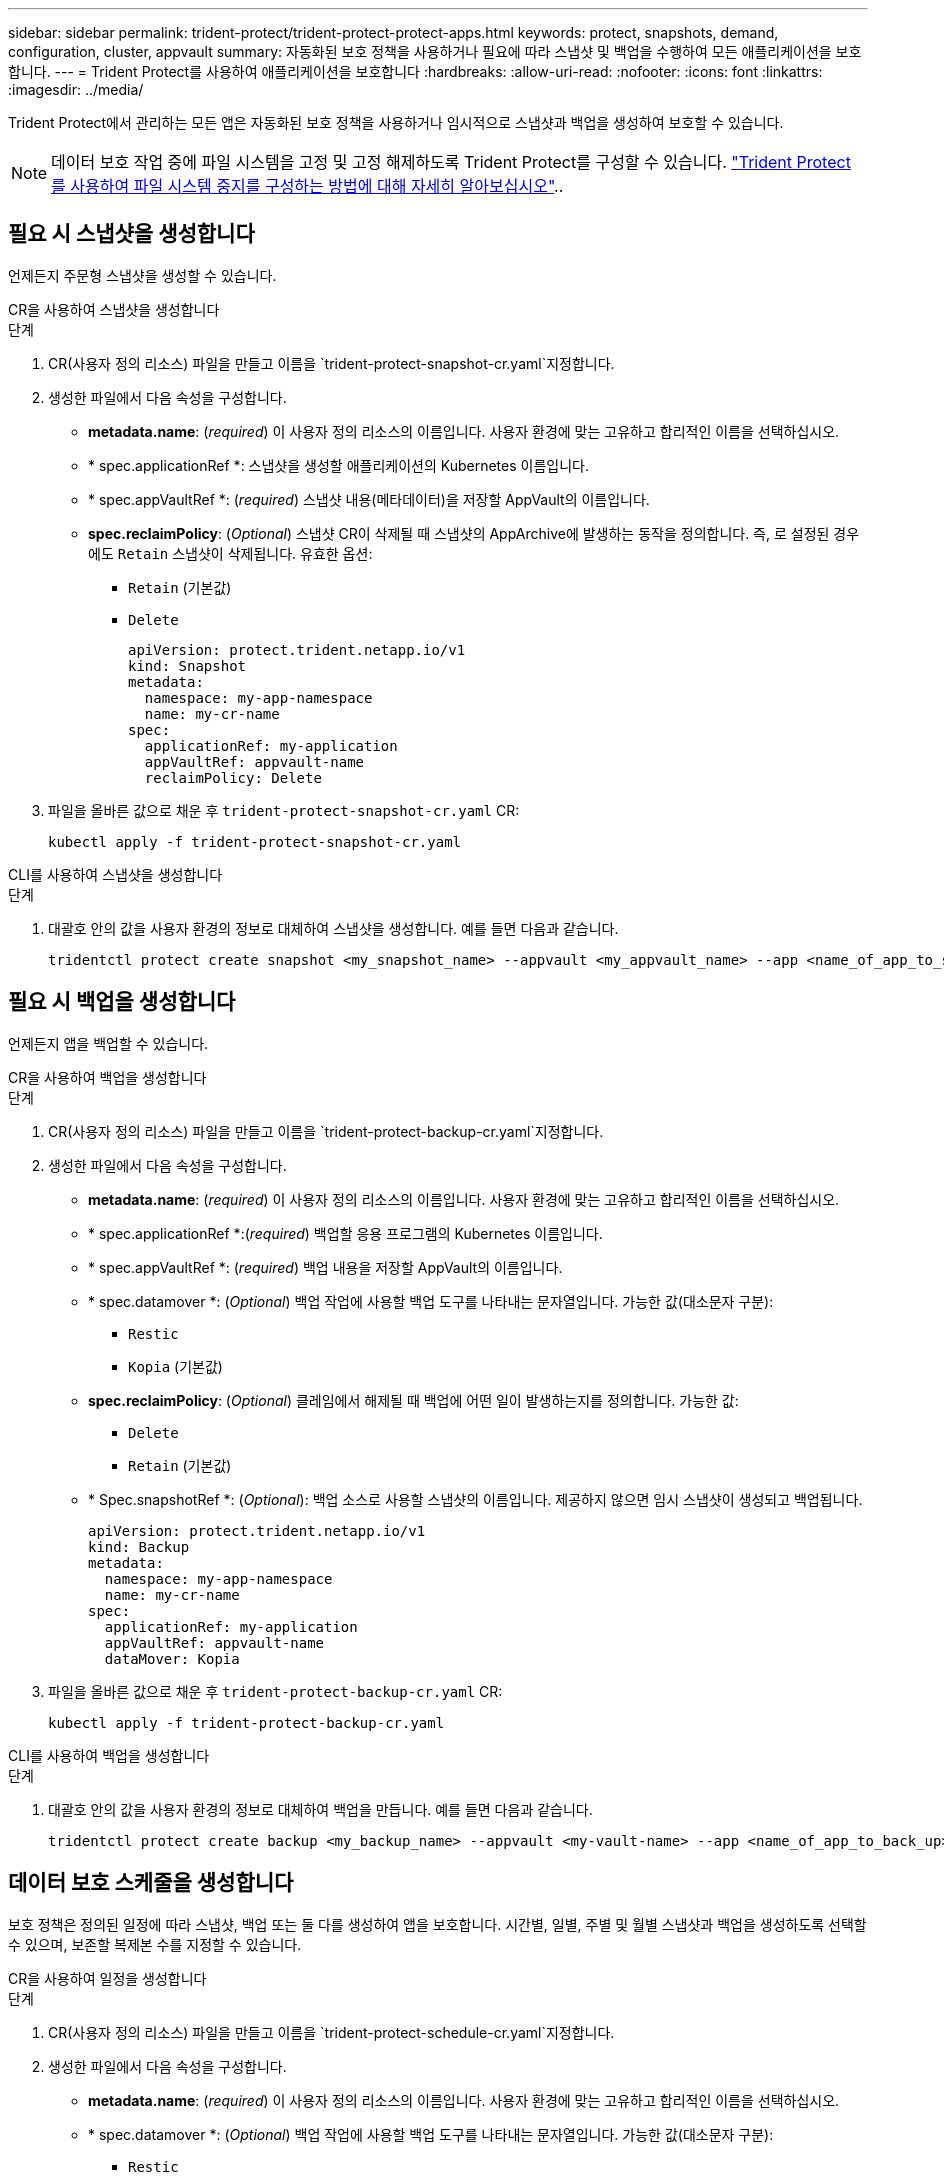 ---
sidebar: sidebar 
permalink: trident-protect/trident-protect-protect-apps.html 
keywords: protect, snapshots, demand, configuration, cluster, appvault 
summary: 자동화된 보호 정책을 사용하거나 필요에 따라 스냅샷 및 백업을 수행하여 모든 애플리케이션을 보호합니다. 
---
= Trident Protect를 사용하여 애플리케이션을 보호합니다
:hardbreaks:
:allow-uri-read: 
:nofooter: 
:icons: font
:linkattrs: 
:imagesdir: ../media/


[role="lead"]
Trident Protect에서 관리하는 모든 앱은 자동화된 보호 정책을 사용하거나 임시적으로 스냅샷과 백업을 생성하여 보호할 수 있습니다.


NOTE: 데이터 보호 작업 중에 파일 시스템을 고정 및 고정 해제하도록 Trident Protect를 구성할 수 있습니다. link:trident-protect-requirements.html#protecting-data-with-kubevirt-vms["Trident Protect를 사용하여 파일 시스템 중지를 구성하는 방법에 대해 자세히 알아보십시오"]..



== 필요 시 스냅샷을 생성합니다

언제든지 주문형 스냅샷을 생성할 수 있습니다.

[role="tabbed-block"]
====
.CR을 사용하여 스냅샷을 생성합니다
--
.단계
. CR(사용자 정의 리소스) 파일을 만들고 이름을 `trident-protect-snapshot-cr.yaml`지정합니다.
. 생성한 파일에서 다음 속성을 구성합니다.
+
** *metadata.name*: (_required_) 이 사용자 정의 리소스의 이름입니다. 사용자 환경에 맞는 고유하고 합리적인 이름을 선택하십시오.
** * spec.applicationRef *: 스냅샷을 생성할 애플리케이션의 Kubernetes 이름입니다.
** * spec.appVaultRef *: (_required_) 스냅샷 내용(메타데이터)을 저장할 AppVault의 이름입니다.
** *spec.reclaimPolicy*: (_Optional_) 스냅샷 CR이 삭제될 때 스냅샷의 AppArchive에 발생하는 동작을 정의합니다. 즉, 로 설정된 경우에도 `Retain` 스냅샷이 삭제됩니다. 유효한 옵션:
+
*** `Retain` (기본값)
*** `Delete`
+
[source, yaml]
----
apiVersion: protect.trident.netapp.io/v1
kind: Snapshot
metadata:
  namespace: my-app-namespace
  name: my-cr-name
spec:
  applicationRef: my-application
  appVaultRef: appvault-name
  reclaimPolicy: Delete
----




. 파일을 올바른 값으로 채운 후 `trident-protect-snapshot-cr.yaml` CR:
+
[source, console]
----
kubectl apply -f trident-protect-snapshot-cr.yaml
----


--
.CLI를 사용하여 스냅샷을 생성합니다
--
.단계
. 대괄호 안의 값을 사용자 환경의 정보로 대체하여 스냅샷을 생성합니다. 예를 들면 다음과 같습니다.
+
[source, console]
----
tridentctl protect create snapshot <my_snapshot_name> --appvault <my_appvault_name> --app <name_of_app_to_snapshot>
----


--
====


== 필요 시 백업을 생성합니다

언제든지 앱을 백업할 수 있습니다.

[role="tabbed-block"]
====
.CR을 사용하여 백업을 생성합니다
--
.단계
. CR(사용자 정의 리소스) 파일을 만들고 이름을 `trident-protect-backup-cr.yaml`지정합니다.
. 생성한 파일에서 다음 속성을 구성합니다.
+
** *metadata.name*: (_required_) 이 사용자 정의 리소스의 이름입니다. 사용자 환경에 맞는 고유하고 합리적인 이름을 선택하십시오.
** * spec.applicationRef *:(_required_) 백업할 응용 프로그램의 Kubernetes 이름입니다.
** * spec.appVaultRef *: (_required_) 백업 내용을 저장할 AppVault의 이름입니다.
** * spec.datamover *: (_Optional_) 백업 작업에 사용할 백업 도구를 나타내는 문자열입니다. 가능한 값(대소문자 구분):
+
*** `Restic`
*** `Kopia` (기본값)


** *spec.reclaimPolicy*: (_Optional_) 클레임에서 해제될 때 백업에 어떤 일이 발생하는지를 정의합니다. 가능한 값:
+
*** `Delete`
*** `Retain` (기본값)


** * Spec.snapshotRef *: (_Optional_): 백업 소스로 사용할 스냅샷의 이름입니다. 제공하지 않으면 임시 스냅샷이 생성되고 백업됩니다.
+
[source, yaml]
----
apiVersion: protect.trident.netapp.io/v1
kind: Backup
metadata:
  namespace: my-app-namespace
  name: my-cr-name
spec:
  applicationRef: my-application
  appVaultRef: appvault-name
  dataMover: Kopia
----


. 파일을 올바른 값으로 채운 후 `trident-protect-backup-cr.yaml` CR:
+
[source, console]
----
kubectl apply -f trident-protect-backup-cr.yaml
----


--
.CLI를 사용하여 백업을 생성합니다
--
.단계
. 대괄호 안의 값을 사용자 환경의 정보로 대체하여 백업을 만듭니다. 예를 들면 다음과 같습니다.
+
[source, console]
----
tridentctl protect create backup <my_backup_name> --appvault <my-vault-name> --app <name_of_app_to_back_up>
----


--
====


== 데이터 보호 스케줄을 생성합니다

보호 정책은 정의된 일정에 따라 스냅샷, 백업 또는 둘 다를 생성하여 앱을 보호합니다. 시간별, 일별, 주별 및 월별 스냅샷과 백업을 생성하도록 선택할 수 있으며, 보존할 복제본 수를 지정할 수 있습니다.

[role="tabbed-block"]
====
.CR을 사용하여 일정을 생성합니다
--
.단계
. CR(사용자 정의 리소스) 파일을 만들고 이름을 `trident-protect-schedule-cr.yaml`지정합니다.
. 생성한 파일에서 다음 속성을 구성합니다.
+
** *metadata.name*: (_required_) 이 사용자 정의 리소스의 이름입니다. 사용자 환경에 맞는 고유하고 합리적인 이름을 선택하십시오.
** * spec.datamover *: (_Optional_) 백업 작업에 사용할 백업 도구를 나타내는 문자열입니다. 가능한 값(대소문자 구분):
+
*** `Restic`
*** `Kopia` (기본값)


** * spec.applicationRef *: 백업할 응용 프로그램의 Kubernetes 이름입니다.
** * spec.appVaultRef *: (_required_) 백업 내용을 저장할 AppVault의 이름입니다.
** * spec.backupRetention *: 보존할 백업 수입니다. 0은 백업을 생성하지 않아야 함을 나타냅니다.
** * spec.snapshotRetention *: 보존할 스냅샷 수입니다. 0은 스냅샷을 생성하지 않아야 함을 나타냅니다.
** *spec.granularity*: 일정이 실행되는 빈도. 가능한 값과 필수 관련 필드:
+
*** `hourly` (지정 필요 `spec.minute`)
*** `daily` (및 을 지정해야 함 `spec.minute` `spec.hour`)
*** `weekly` (, 및 을 `spec.dayOfWeek` 지정해야 함 `spec.minute, spec.hour`)
*** `monthly` (, 및 을 `spec.dayOfMonth` 지정해야 함 `spec.minute, spec.hour`)


** * spec.dayOfMonth *: (_Optional_) 스케줄을 실행할 요일(1-31). 세분화가 로 설정된 경우 이 필드는 `monthly`필수입니다.
** *spec.dayOfWeek*: (_Optional_) 일정이 실행되는 요일(0-7)입니다. 0 또는 7의 값은 일요일을 나타냅니다. 세분화가 로 설정된 경우 이 필드는 `weekly`필수입니다.
** * spec.hour *: (_Optional_) 스케줄을 실행할 시간(0-23)입니다. 세분화가, 또는 로 설정된 경우 이 필드는 `daily` `weekly` `monthly`필수입니다.
** * spec.minute *: (_Optional_) 스케줄을 실행할 분(0-59)입니다. 세분화가 , , 또는 로 설정된 경우 이 필드가 `hourly` `daily` `weekly` `monthly`필요합니다.
+
[source, yaml]
----
apiVersion: protect.trident.netapp.io/v1
kind: Schedule
metadata:
  namespace: my-app-namespace
  name: my-cr-name
spec:
  dataMover: Kopia
  applicationRef: my-application
  appVaultRef: appvault-name
  backupRetention: "15"
  snapshotRetention: "15"
  granularity: <monthly>
  dayOfMonth: "1"
  dayOfWeek: "0"
  hour: "0"
  minute: "0"
----


. 파일을 올바른 값으로 채운 후 `trident-protect-schedule-cr.yaml` CR:
+
[source, console]
----
kubectl apply -f trident-protect-schedule-cr.yaml
----


--
.CLI를 사용하여 일정을 생성합니다
--
.단계
. 괄호 안의 값을 사용자 환경의 정보로 대체하여 보호 스케줄을 생성합니다. 예를 들면 다음과 같습니다.
+

NOTE: 을 사용하여 `tridentctl protect create schedule --help` 이 명령에 대한 자세한 도움말 정보를 볼 수 있습니다.

+
[source, console]
----
tridentctl protect create schedule <my_schedule_name> --appvault <my_appvault_name> --app <name_of_app_to_snapshot> --backup-retention <how_many_backups_to_retain> --data-mover <kopia_or_restic> --day-of-month <day_of_month_to_run_schedule> --day-of-week <day_of_month_to_run_schedule> --granularity <frequency_to_run> --hour <hour_of_day_to_run> --minute <minute_of_hour_to_run> --recurrence-rule <recurrence> --snapshot-retention <how_many_snapshots_to_retain>
----


--
====


== 스냅샷을 삭제합니다

더 이상 필요하지 않은 예약된 스냅샷 또는 주문형 스냅샷을 삭제합니다.

.단계
. 스냅샷과 연결된 스냅샷 CR을 제거합니다.
+
[source, console]
----
kubectl delete snapshot <snapshot_name> -n my-app-namespace
----




== 백업을 삭제합니다

더 이상 필요하지 않은 예약된 백업 또는 필요 시 백업을 삭제합니다.

.단계
. 백업과 연결된 백업 CR을 제거합니다.
+
[source, console]
----
kubectl delete backup <backup_name> -n my-app-namespace
----




== 백업 작업의 상태를 확인합니다

명령줄을 사용하여 진행 중이거나, 완료되었거나, 실패한 백업 작업의 상태를 확인할 수 있습니다.

.단계
. 다음 명령을 사용하여 백업 작업의 상태를 검색하여 대괄호의 값을 사용자 환경의 정보로 바꿉니다.
+
[source, console]
----
kubectl get backup -n <namespace_name> <my_backup_cr_name> -o jsonpath='{.status}'
----




== Azure-NetApp-files(ANF) 작업을 위한 백업 및 복원이 가능합니다

Trident Protect를 설치한 경우 Azure-NetApp-files 스토리지 클래스를 사용하고 Trident 24.06 이전에 생성된 스토리지 백엔드에 공간 효율적인 백업 및 복원 기능을 사용할 수 있습니다. 이 기능은 NFSv4 볼륨에 적용되며 용량 풀에서 추가 공간을 사용하지 않습니다.

.시작하기 전에
다음을 확인합니다.

* Trident Protect가 설치되어 있습니다.
* Trident Protect에서 애플리케이션을 정의했습니다. 이 응용 프로그램은 이 절차를 완료할 때까지 제한된 보호 기능을 제공합니다.
*  `azure-netapp-files`스토리지 백엔드의 기본 스토리지 클래스로 선택했습니다.


.구성 단계를 위해 확장합니다
[%collapsible]
====
. Trident 24.10으로 업그레이드하기 전에 ANF 볼륨을 생성한 경우 Trident에서 다음을 수행하십시오.
+
.. Azure-NetApp-files 기반이며 애플리케이션과 연결된 각 PV에 대해 스냅샷 디렉토리를 활성화합니다.
+
[source, console]
----
tridentctl update volume <pv name> --snapshot-dir=true -n trident
----
.. 연결된 각 PV에 대해 스냅샷 디렉토리가 활성화되었는지 확인합니다.
+
[source, console]
----
tridentctl get volume <pv name> -n trident -o yaml | grep snapshotDir
----
+
응답:

+
[listing]
----
snapshotDirectory: "true"
----
+
스냅샷 디렉토리가 활성화되지 않은 경우 Trident Protect는 일반 백업 기능을 선택하여 백업 프로세스 중에 용량 풀의 공간을 일시적으로 사용합니다. 이 경우 용량 풀에서 백업 중인 볼륨 크기의 임시 볼륨을 생성할 수 있는 충분한 공간이 있는지 확인합니다.





.결과
Trident Protect를 통해 애플리케이션이 백업 및 복원 준비가 되어 있습니다. 각 PVC는 백업 및 복원을 위해 다른 응용 프로그램에서 사용할 수도 있습니다.

====
